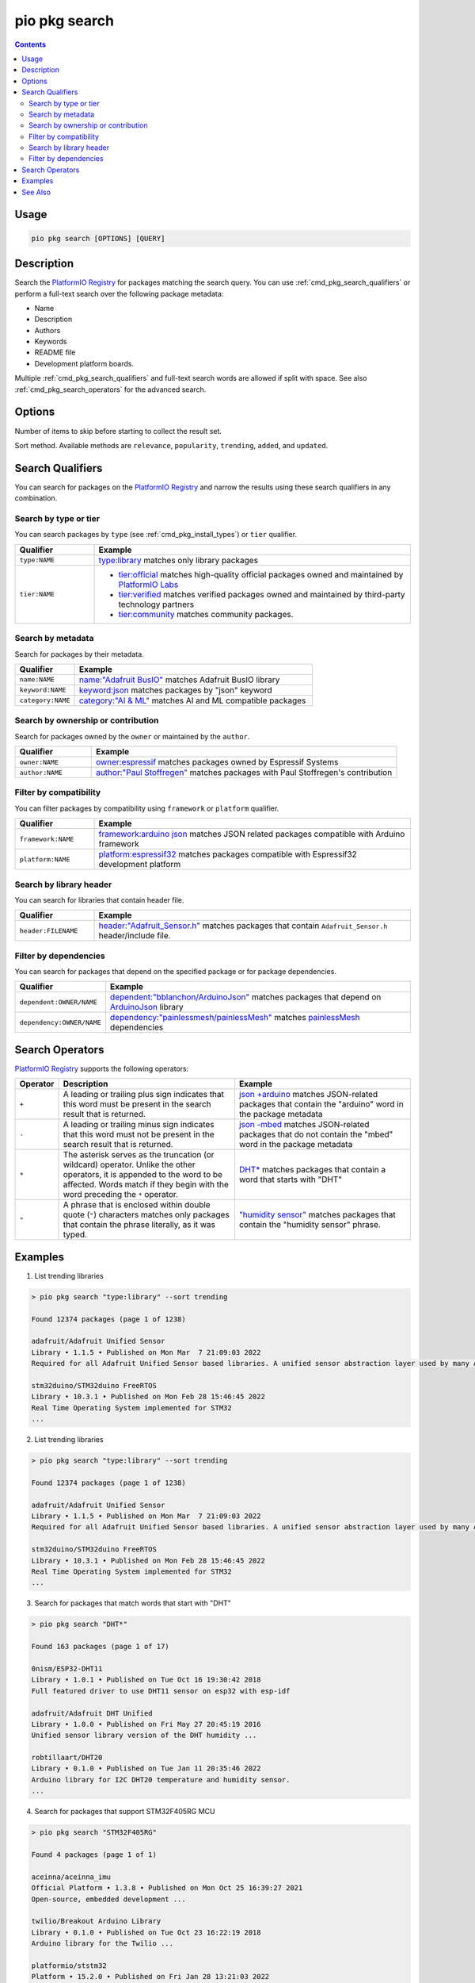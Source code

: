 ..  Copyright (c) 2014-present PlatformIO <contact@platformio.org>
    Licensed under the Apache License, Version 2.0 (the "License");
    you may not use this file except in compliance with the License.
    You may obtain a copy of the License at
       http://www.apache.org/licenses/LICENSE-2.0
    Unless required by applicable law or agreed to in writing, software
    distributed under the License is distributed on an "AS IS" BASIS,
    WITHOUT WARRANTIES OR CONDITIONS OF ANY KIND, either express or implied.
    See the License for the specific language governing permissions and
    limitations under the License.

.. |PIOREGISTRY| replace:: `PlatformIO Registry <https://registry.platformio.org>`__

.. _cmd_pkg_search:

pio pkg search
==============

.. contents::

Usage
-----

.. code-block:: bash

    pio pkg search [OPTIONS] [QUERY]

Description
-----------

Search the |PIOREGISTRY| for packages matching the search query.
You can use :ref:`cmd_pkg_search_qualifiers` or perform a full-text search over the following package metadata:

- Name
- Description
- Authors
- Keywords
- README file
- Development platform boards.

Multiple :ref:`cmd_pkg_search_qualifiers` and full-text search words are allowed if split with space.
See also :ref:`cmd_pkg_search_operators` for the advanced search.

Options
-------

.. program:: pio pkg search

.. option::
    -p, --page

Number of items to skip before starting to collect the result set.

.. option::
    -s, --sort

Sort method. Available methods are ``relevance``, ``popularity``, ``trending``, ``added``, and ``updated``.

.. _cmd_pkg_search_qualifiers:

Search Qualifiers
-----------------

You can search for packages on the |PIOREGISTRY| and narrow the results using
these search qualifiers in any combination.

Search by type or tier
~~~~~~~~~~~~~~~~~~~~~~

You can search packages by ``type`` (see :ref:`cmd_pkg_install_types`)
or ``tier`` qualifier.

.. list-table::
    :header-rows:  1
    :widths: 20 80

    * - Qualifier
      - Example
    * - ``type:NAME``
      - `type:library <https://registry.platformio.org/search?q=type%3Alibrary>`_
        matches only library packages
    * - ``tier:NAME``
      - *  `tier:official <https://registry.platformio.org/search?q=tier%3Aofficial>`_
           matches high-quality official packages owned and maintained by `PlatformIO Labs <https://piolabs.com>`__
        *  `tier:verified <https://registry.platformio.org/search?q=tier%3Averified>`_
           matches verified packages owned and maintained by third-party technology partners
        *  `tier:community <https://registry.platformio.org/search?q=tier%3Acommunity>`_
           matches community packages.

Search by metadata
~~~~~~~~~~~~~~~~~~

Search for packages by their metadata.

.. list-table::
    :header-rows:  1
    :widths: 20 80

    * - Qualifier
      - Example
    * - ``name:NAME``
      - `name:"Adafruit BusIO" <https://registry.platformio.org/search?q=name%3A%22Adafruit+BusIO%22>`_
        matches Adafruit BusIO library
    * - ``keyword:NAME``
      - `keyword:json <https://registry.platformio.org/search?q=keyword%3Ajson>`_
        matches packages by "json" keyword
    * - ``category:NAME``
      - `category:"AI & ML" <https://registry.platformio.org/search?q=category%3A%22AI+%26+ML%22>`_
        matches AI and ML compatible packages

Search by ownership or contribution
~~~~~~~~~~~~~~~~~~~~~~~~~~~~~~~~~~~

Search for packages owned by the ``owner`` or maintained by the ``author``.

.. list-table::
    :header-rows:  1
    :widths: 20 80

    * - Qualifier
      - Example
    * - ``owner:NAME``
      - `owner:espressif <https://registry.platformio.org/search?q=owner%3Aespressif>`_
        matches packages owned by Espressif Systems
    * - ``author:NAME``
      - `author:"Paul Stoffregen" <https://registry.platformio.org/search?q=author%3A%22Paul+Stoffregen%22>`_
        matches packages with Paul Stoffregen's contribution

Filter by compatibility
~~~~~~~~~~~~~~~~~~~~~~~

You can filter packages by compatibility using ``framework`` or ``platform`` qualifier.

.. list-table::
    :header-rows:  1
    :widths: 20 80

    * - Qualifier
      - Example
    * - ``framework:NAME``
      - `framework:arduino json <https://registry.platformio.org/search?q=framework%3Aarduino+json>`_
        matches JSON related packages compatible with Arduino framework
    * - ``platform:NAME``
      - `platform:espressif32 <https://registry.platformio.org/search?q=platform%3Aespressif32>`_
        matches packages compatible with Espressif32 development platform

Search by library header
~~~~~~~~~~~~~~~~~~~~~~~~

You can search for libraries that contain header file.

.. list-table::
    :header-rows:  1
    :widths: 20 80

    * - Qualifier
      - Example
    * - ``header:FILENAME``
      - `header:"Adafruit_Sensor.h" <https://registry.platformio.org/search?q=header%3A%22Adafruit_Sensor.h%22>`_
        matches packages that contain ``Adafruit_Sensor.h`` header/include file.

Filter by dependencies
~~~~~~~~~~~~~~~~~~~~~~~

You can search for packages that depend on the specified package or for package dependencies.

.. list-table::
    :header-rows:  1
    :widths: 20 80

    * - Qualifier
      - Example
    * - ``dependent:OWNER/NAME``
      - `dependent:"bblanchon/ArduinoJson" <https://registry.platformio.org/search?q=dependent%3A%22bblanchon%2FArduinoJson%22>`_
        matches packages that depend on `ArduinoJson <https://registry.platformio.org/libraries/bblanchon/ArduinoJson>`__ library
    * - ``dependency:OWNER/NAME``
      - `dependency:"painlessmesh/painlessMesh" <https://registry.platformio.org/search?q=dependency%3A%22painlessmesh%2FpainlessMesh%22>`_
        matches `painlessMesh <https://registry.platformio.org/libraries/painlessmesh/painlessMesh>`__ dependencies

.. _cmd_pkg_search_operators:

Search Operators
----------------

|PIOREGISTRY| supports the following operators:

.. list-table::
    :header-rows:  1
    :widths: 10 45 45

    * - Operator
      - Description
      - Example
    * - ``+``
      - A leading or trailing plus sign indicates that this word must be present
        in the search result that is returned.
      - `json +arduino <https://registry.platformio.org/search?q=json+%2Barduino>`__
        matches JSON-related packages that contain the "arduino" word in the package metadata

    * - ``-``
      - A leading or trailing minus sign indicates that this word must not be
        present in the search result that is returned.
      - `json -mbed <https://registry.platformio.org/search?q=json+-mbed>`__
        matches JSON-related packages that do not contain the "mbed" word in the package metadata

    * - ``*``
      - The asterisk serves as the truncation (or wildcard) operator. Unlike the
        other operators, it is appended to the word to be affected. Words match if
        they begin with the word preceding the ``*`` operator.
      - `DHT* <https://registry.platformio.org/search?q=DHT*>`__
        matches packages that contain a word that starts with "DHT"

    * - ``"``
      - A phrase that is enclosed within double quote (``"``) characters matches
        only packages that contain the phrase literally, as it was typed.
      - `"humidity sensor" <https://registry.platformio.org/search?q=%22humidity+sensor%22>`__
        matches packages that contain the "humidity sensor" phrase.

Examples
--------

1. List trending libraries

.. code::

    > pio pkg search "type:library" --sort trending

    Found 12374 packages (page 1 of 1238)

    adafruit/Adafruit Unified Sensor
    Library • 1.1.5 • Published on Mon Mar  7 21:09:03 2022
    Required for all Adafruit Unified Sensor based libraries. A unified sensor abstraction layer used by many Adafruit sensor libraries.

    stm32duino/STM32duino FreeRTOS
    Library • 10.3.1 • Published on Mon Feb 28 15:46:45 2022
    Real Time Operating System implemented for STM32
    ...

2. List trending libraries

.. code::

    > pio pkg search "type:library" --sort trending

    Found 12374 packages (page 1 of 1238)

    adafruit/Adafruit Unified Sensor
    Library • 1.1.5 • Published on Mon Mar  7 21:09:03 2022
    Required for all Adafruit Unified Sensor based libraries. A unified sensor abstraction layer used by many Adafruit sensor libraries.

    stm32duino/STM32duino FreeRTOS
    Library • 10.3.1 • Published on Mon Feb 28 15:46:45 2022
    Real Time Operating System implemented for STM32
    ...

3. Search for packages that match words that start with "DHT"

.. code::

    > pio pkg search "DHT*"

    Found 163 packages (page 1 of 17)

    0nism/ESP32-DHT11
    Library • 1.0.1 • Published on Tue Oct 16 19:30:42 2018
    Full featured driver to use DHT11 sensor on esp32 with esp-idf

    adafruit/Adafruit DHT Unified
    Library • 1.0.0 • Published on Fri May 27 20:45:19 2016
    Unified sensor library version of the DHT humidity ...

    robtillaart/DHT20
    Library • 0.1.0 • Published on Tue Jan 11 20:35:46 2022
    Arduino library for I2C DHT20 temperature and humidity sensor.
    ...

4. Search for packages that support STM32F405RG MCU

.. code::

    > pio pkg search "STM32F405RG"

    Found 4 packages (page 1 of 1)

    aceinna/aceinna_imu
    Official Platform • 1.3.8 • Published on Mon Oct 25 16:39:27 2021
    Open-source, embedded development ...

    twilio/Breakout Arduino Library
    Library • 0.1.0 • Published on Tue Oct 23 16:22:19 2018
    Arduino library for the Twilio ...

    platformio/ststm32
    Platform • 15.2.0 • Published on Fri Jan 28 13:21:03 2022
    The STM32 family of 32-bit Flash MCUs ...

    platformio/framework-arduinoststm32
    Tool • 4.20200.220204 • Published on Mon Feb  7 09:47:31 2022
    Arduino Wiring-based Framework for ST STM32 microcontrollers

5. Search for official development platforms that support STM32F405RG MCU

.. code::

    > pio pkg search "type:platform tier:official STM32F405RG"

    Found 1 packages (page 1 of 1)

    aceinna/aceinna_imu
    Official Platform • 1.3.8 • Published on Mon Oct 25 16:39:27 2021
    Open-source, embedded development platform for Aceinna IMU hardware. Run custom algorithms and navigation code on Aceinna IMU/INS hardware.

See Also
--------

* :ref:`cmd_pkg_show`
* :ref:`cmd_pkg_list`
* :ref:`cmd_pkg_install`
